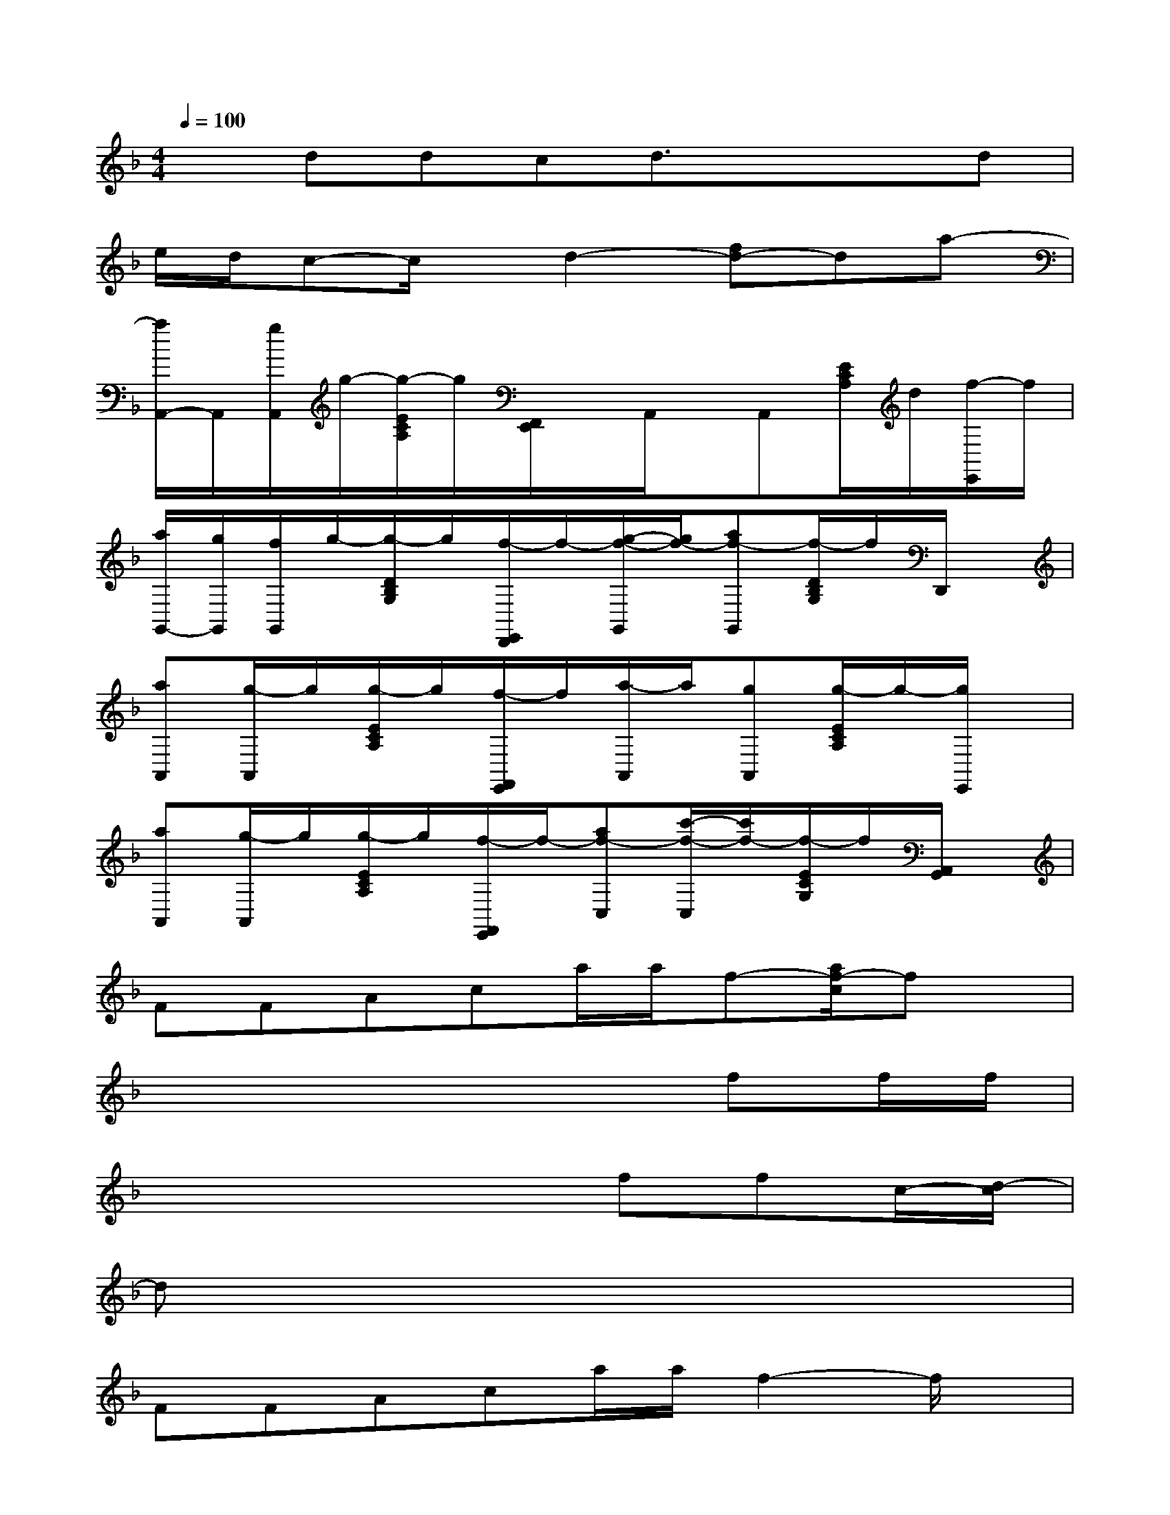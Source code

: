 X:1
T:
M:4/4
L:1/8
Q:1/4=100
K:F%1flats
V:1
xddcd3/2x/2xd|
e/2d/2c-c/2x/2d2-[fd-]da-|
[a/2A,,/2-]A,,/2[g/2A,,/2]g/2-[g/2-E/2C/2A,/2]g/2[F,,/2E,,/2]x/2A,,/2x/2A,,[E/2C/2A,/2]d/2[f/2-E,,/2]f/2|
[a/2G,,/2-][g/2G,,/2][f/2G,,/2]g/2-[g/2-D/2B,/2G,/2]g/2[f/2-E,,/2D,,/2]f/2-[g/2-f/2-G,,/2][g/2f/2-][af-G,,][f/2-D/2B,/2G,/2]f/2D,,/2x/2|
[aA,,][g/2-A,,/2]g/2[g/2-E/2C/2A,/2]g/2[f/2-F,,/2E,,/2]f/2[a/2-A,,/2]a/2[gA,,][g/2-E/2C/2A,/2]g/2-[g/2E,,/2]x/2|
[aA,,][g/2-A,,/2]g/2[g/2-E/2C/2A,/2]g/2[f/2-F,,/2E,,/2]f/2-[af-C,][c'/2-f/2-C,/2][c'/2f/2-][f/2-E/2C/2G,/2]f/2[A,,/2G,,/2]x/2|
FFAca/2a/2f-[a/2f/2-c/2]fx/2|
x2x4ff/2f/2|
x2x3ffc/2-[d/2-c/2]|
dxx6|
FFAca/2a/2f2-f/2x/2|
x2x3d/2d/2fd/2-[f/2-d/2]|
fxx3ffc/2-[d/2-c/2]|
d/2x/2fx4x2|
x2x6|
x2x4x2
